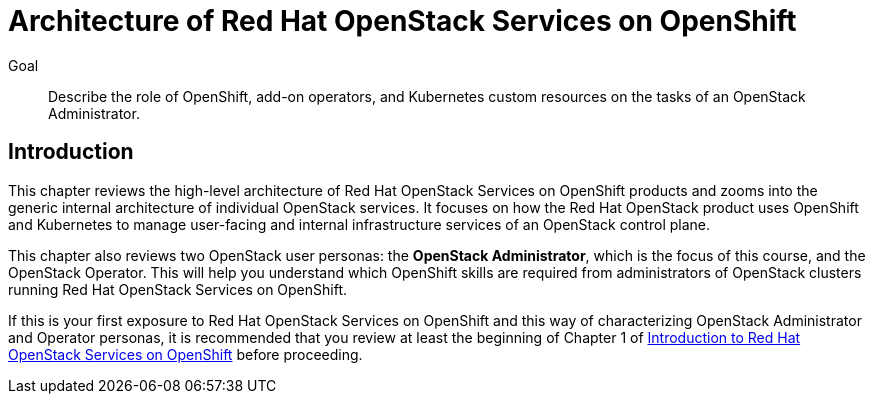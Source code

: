 = Architecture of Red Hat OpenStack Services on OpenShift

Goal::

Describe the role of OpenShift, add-on operators, and Kubernetes custom resources on the tasks of an OpenStack Administrator.

== Introduction

This chapter reviews the high-level architecture of Red Hat OpenStack Services on OpenShift products and zooms into the generic internal architecture of individual OpenStack services. It focuses on how the Red Hat OpenStack product uses OpenShift and Kubernetes to manage user-facing and internal infrastructure services of an OpenStack control plane.

This chapter also reviews two OpenStack user personas: the *OpenStack Administrator*, which is the focus of this course, and the OpenStack Operator. This will help you understand which OpenShift skills are required from administrators of OpenStack clusters running Red Hat OpenStack Services on OpenShift.

If this is your first exposure to Red Hat OpenStack Services on OpenShift and this way of characterizing OpenStack Administrator and Operator personas, it is recommended that you review at least the beginning of Chapter 1 of https://redhatquickcourses.github.io/rhoso-intro/rhoso-intro/1/ch1-intro/index.html[Introduction to Red Hat OpenStack Services on OpenShift] before proceeding.
